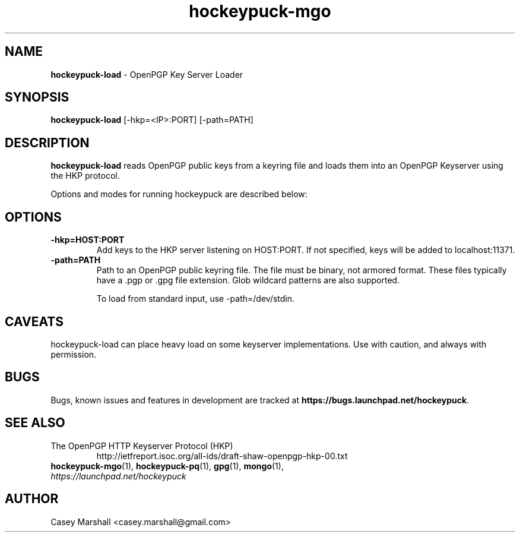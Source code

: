.TH hockeypuck-mgo 1 "07 Sep 2012" hockeypuck "hockeypuck"
.SH NAME
\fBhockeypuck-load\fP \- OpenPGP Key Server Loader

.SH SYNOPSIS
\fBhockeypuck-load\fP [-hkp=<IP>:PORT] [-path=PATH]

.SH DESCRIPTION

\fBhockeypuck-load\fP reads OpenPGP public keys from a keyring file and loads them into an OpenPGP Keyserver using the HKP protocol.

Options and modes for running hockeypuck are described below:

.SH OPTIONS
.TP
\fB-hkp=HOST:PORT\fP
Add keys to the HKP server listening on HOST:PORT. If not specified, keys will be added to localhost:11371.

.TP
\fB-path=PATH\fP
Path to an OpenPGP public keyring file. The file must be binary, not armored format. These files typically have a .pgp or .gpg file extension. Glob wildcard patterns are also supported.

To load from standard input, use -path=/dev/stdin.

.SH CAVEATS
hockeypuck-load can place heavy load on some keyserver implementations. Use with caution, and always with permission.

.SH BUGS
Bugs, known issues and features in development are tracked at \fBhttps://bugs.launchpad.net/hockeypuck\fP.

.SH SEE ALSO
.PD 0
.TP
The OpenPGP HTTP Keyserver Protocol (HKP)
http://ietfreport.isoc.org/all-ids/draft-shaw-openpgp-hkp-00.txt
.TP
\fBhockeypuck-mgo\fP(1), \fBhockeypuck-pq\fP(1), \fBgpg\fP(1), \fBmongo\fP(1), \fIhttps://launchpad.net/hockeypuck\fP
.PD

.SH AUTHOR
Casey Marshall <casey.marshall@gmail.com>

